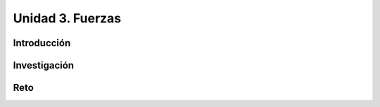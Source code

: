 Unidad 3. Fuerzas
=======================================

Introducción 
-------------

Investigación 
---------------

Reto
------
